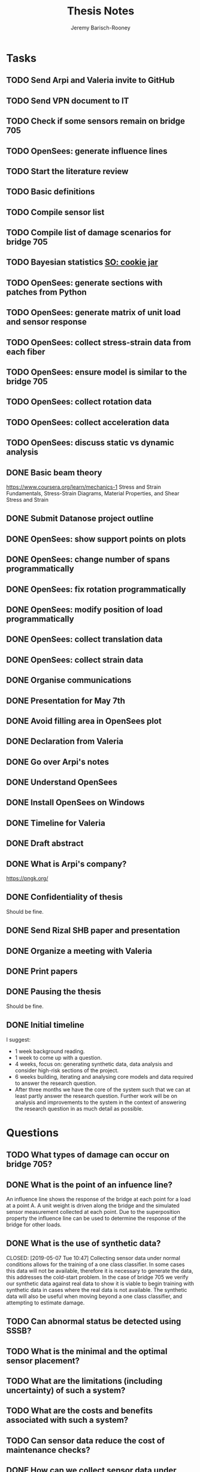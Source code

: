 #+TITLE: Thesis Notes
#+AUTHOR: Jeremy Barisch-Rooney
#+OPTIONS: toc:nil

#+SEQ_TODO: TODO(t) INPROGRESS(i) NEXT(s) | DONE(d) CANCELLED(c)

# All questions in Questions, can reference elsewhere if needed.

* Tasks
** TODO Send Arpi and Valeria invite to GitHub
** TODO Send VPN document to IT
** TODO Check if some sensors remain on bridge 705
** TODO OpenSees: generate influence lines
** TODO Start the literature review
** TODO Basic definitions
** TODO Compile sensor list
** TODO Compile list of damage scenarios for bridge 705
** TODO Bayesian statistics [[https://stats.stackexchange.com/questions/2272/whats-the-difference-between-a-confidence-interval-and-a-credible-interval][SO: cookie jar]]
** TODO OpenSees: generate sections with patches from Python
** TODO OpenSees: generate matrix of unit load and sensor response
** TODO OpenSees: collect stress-strain data from each fiber
** TODO OpenSees: ensure model is similar to the bridge 705
** TODO OpenSees: collect rotation data
** TODO OpenSees: collect acceleration data
** TODO OpenSees: discuss static vs dynamic analysis
** DONE Basic beam theory
   CLOSED: [2019-06-03 Mon 17:15]
    https://www.coursera.org/learn/mechanics-1 Stress and Strain Fundamentals,
    Stress-Strain Diagrams, Material Properties, and Shear Stress and Strain
** DONE Submit Datanose project outline
    CLOSED: [2019-05-20 Mon 09:52]
** DONE OpenSees: show support points on plots
    CLOSED: [2019-05-07 Tue 15:20]
** DONE OpenSees: change number of spans programmatically
    CLOSED: [2019-05-07 Tue 13:05]
** DONE OpenSees: fix rotation programmatically
    CLOSED: [2019-05-07 Tue 12:45]
** DONE OpenSees: modify position of load programmatically
    CLOSED: [2019-05-05 Sun 22:09]
** DONE OpenSees: collect translation data
    CLOSED: [2019-05-05 Sun 22:09]
** DONE OpenSees: collect strain data
    CLOSED: [2019-05-05 Sun 22:09]
** DONE Organise communications
    CLOSED: [2019-05-07 Tue 12:06]
** DONE Presentation for May 7th
    CLOSED: [2019-05-07 Tue 10:21]
** DONE Avoid filling area in OpenSees plot
    CLOSED: [2019-05-07 Tue 15:12]
** DONE Declaration from Valeria
    CLOSED: [2019-04-25 Thu 20:42]
** DONE Go over Arpi's notes
    CLOSED: [2019-05-01 Wed 10:48]
** DONE Understand OpenSees
    CLOSED: [2019-05-02 Thu 10:02]
** DONE Install OpenSees on Windows
    CLOSED: [2019-05-01 Wed 12:43]
** DONE Timeline for Valeria
    CLOSED: [2019-04-29 Mon 22:53]
** DONE Draft abstract
    CLOSED: [2019-04-29 Mon 22:53]
** DONE What is Arpi's company?
    CLOSED: [2019-04-01 Mon 14:00]
    https://pngk.org/
** DONE Confidentiality of thesis
    CLOSED: [2019-04-04 Thu 13:25]
    Should be fine.
** DONE Send Rizal SHB paper and presentation
    CLOSED: [2019-05-07 Tue 15:10]
** DONE Organize a meeting with Valeria
    CLOSED: [2019-04-11 Thu 09:57]
** DONE Print papers
    CLOSED: [2019-04-11 Thu 14:53]
** DONE Pausing the thesis
    CLOSED: [2019-04-24 Wed 10:54]
    Should be fine.
** DONE Initial timeline
    CLOSED: [2019-04-24 Wed 10:54]
    I suggest:
    - 1 week background reading.
    - 1 week to come up with a question.
    - 4 weeks, focus on: generating synthetic data, data analysis and consider
      high-risk sections of the project.
    - 6 weeks building, iterating and analysing core models and data required to
      answer the research question.
    - After three months we have the core of the system such that we can at
      least partly answer the research question. Further work will be on
      analysis and improvements to the system in the context of answering the
      research question in as much detail as possible.
* Questions
** TODO What types of damage can occur on bridge 705?
** DONE What is the point of an infuence line?
   CLOSED: [2019-06-06 Thu 10:20]
   An influence line shows the response of the bridge at each point for a load
   at a point A. A unit weight is driven along the bridge and the simulated
   sensor measurement collected at each point. Due to the superposition property
   the influence line can be used to determine the response of the bridge for
   other loads.
** DONE What is the use of synthetic data?
    #+NAME: use-of-synthetic-data
    CLOSED: [2019-05-07 Tue 10:47]
    Collecting sensor data under normal conditions allows for the training of a
    one class classifier. In some cases this data will not be available,
    therefore it is necessary to generate the data, this addresses the
    cold-start problem. In the case of bridge 705 we verify our synthetic data
    against real data to show it is viable to begin training with synthetic data
    in cases where the real data is not available. The synthetic data will also
    be useful when moving beyond a one class classifier, and attempting to
    estimate damage.
** TODO Can abnormal status be detected using SSSB?
** TODO What is the minimal and the optimal sensor placement?
** TODO What are the limitations (including uncertainty) of such a system?
** TODO What are the costs and benefits associated with such a system?
** TODO Can sensor data reduce the cost of maintenance checks?
** DONE How can we collect sensor data under normal conditions?
   CLOSED: [2019-06-06 Thu 10:28]
   Use a finite element model to simulate sensor measurements under normal
   loading conditions (determined from data). These simulated sensor
   measurements represent the range of sensor measurments under normal
   conditions. That the simulated sensor measurements reflect reality can be
   verified against the sensor measurements obtained through experiments.
** TODO How do sensor type and position affect abnormal condition classification?
** TODO What is the minimum sensor density needed for this system to operate?
** TODO What is necessary to adapt the system from one bridge to another?
     How much structure specific information is necessary for a useful system?
** DONE Recall Latin Hypercube sampling
    CLOSED: [2019-04-08 Mon 09:38]
    N rooks on a chess board without threatening each other.
** DONE What is automatic differentiation?
    CLOSED: [2019-04-08 Mon 09:36]
* Meetings
** May 6 with Arpi
*** What is the use of synthetic data?
    Answered in [[use-of-synthetic-data]]
*** What is a good way of collecting strain data?
    Need to collect a point at every fiber.
*** Detect abnormalities by classifying similar substructures together.
    This idea is based on the presumption that similar substructures should
    behave in a similar manner, as soon as sensors in one substructure are
    operating differently this is an indication that something has gone wrong.
    This also means that sensors on different substructures should be placed in
    the same relative places.
*** Abnormalities could be detected with NC, time-series and similar substructures?
    Probably not with time series, but the other two are worth investigating.
*** What should be done next on the OpenSees model?
    Collect better strain information. 
*** Could evolutionary algorithms be used to determine sensor placement?
    The optimal sensor placement depends on the definition of optimal, what are
    we trying to maximise? If we are trying to maximise the amount of sensory
    information, then we should cover all available space on the bridge with
    sensors, but clearly we also need to put a cost term into the evaluation
    function.
*** What are the damage scenarios for bridge 705?
*** English document on bridge 705.
    Meeting with Diego Wednesday morning.
*** Additional Feedback
    Ask for help about the data collection, last slide.
** June 3 with Arpi
*** Difference between nominal and true strain
*** What is the usefulness of the influence line
    Overview of method:
    - Determine normal loading conditions (NLC)
    - Generate sensor responses from model based on the NLC
    - Verify sensor responses from sensor measurements
    - Determine responses as normal/abnormal from a neural cloud
    - We have ignored: sensor positioning, similar substructures, decision
      support system
*** How to extract moment diagram and influence line from OpenSees
*** TNO password
*** Go over timeline
*** How to interface with Diana
* Communications
** Diego
    Traffic load models, weight-in-motion data. Finite element model of bridge 705.
**** INPROGRESS Arthur and Arpi will talk with Diego on Wednesday
** Johan, Stefan, Monica
    Load models for fatigue.
**** INPROGRESS Possible meeting Monday 20th
** Esra
    Esra is working on an EU project containing sensor information. Will provide
    an overview when it is done and look into if it is sharable.
**** INPROGRESS Esra will share when it is done.
** Wim Courage
     The value of information. Involved in multiple related projects and member
     of a relevant [[https://www.cost.eu/actions/TU1402/#tabs|Name:overview][COST action]].
** Companies monitoring bridge 705
**** INPROGRESS Arthur will take action
** Rijkswaterstaat bridge department
    Get SHM costs and costs related to current inspection and maintenance
    practices would be great.
* Additional Notes
** OpenSees
    =model basic -ndm 2 -ndf 3=
    
    Basic model builder, number of dimensions (ndm) and degrees of freedom per
    node (ndf).
    
    =node 2 504 0= 
    
    Node tag, coordinates, and an optional mass.
    
    =fix 2 1 1 1=

    Node tag and ndf constraint values (0 or 1) corresponding to the ndf
    degrees-of-freedom.
    
    =geomTransf Linear 1=
    
    Defines how the element coordinates correlate to the global model
    coordinates, and a tag.
    
    =element elasticBeamColumn 1 1 3 3600 4227 1080000 1=
    
    Defines an element with tag, start and end nodes, cross-sectional area
    (3600), Young's elastic modulus (4227), second moment of area about the
    local z-axis (1080000), and identifier for the translation tag.
** Unfiled
   The risk of a false negative is higher for suggesting a bridge should receive
   a maintenance check than for predicting a bridge will suffer failure. We will
   examine the influence on the uncertainty of our damage estimate and the
   associated risk as we vary parameters of our model. Of particular interest is
   the increased risk of a false negative ncluding the threshold from low damage
   requiring a maintenance check to high damage indicating the bridge is close
   to failure.
   
   # Feasability.
   Our system, consisting of sensors and associated software, must clearly be
   cost-effective for it to be used. Therefore we estimate the required impact
   of such a system on a real-life situation, parameters of such a situation
   include the amount of sensors, codes/requirements for maintenance checks.
* Sensor List
   | Type                                 | Cost | Link |
   |--------------------------------------+------+------|
   | Strains (LVDT + FBG + DFOS)          |      |      |
   | Deflections (laser)                  |      |      |
   | Acceleration (fiber)                 |      |      |
   | Vibration (visual vibrometry + DFOS) |      |      |
   | Material properties (ultrasound)     |      |      |
   | Reinforcement depth (radar)          |      |      |
* Reading List
** 1960: Probability, Statistics and Decision for Civil Engineers
    Chapter 5 Elementary Bayesian Decision Theory (~ 80 pages)
** 1999: Structural Reliability, Analysis and Prediction
    Chapter 1 Measures of Structural Reliability (32 pages)
    Chapter 2 Structural Reliability Assessment (31 pages)
    Chapter 5 Reliability of Structural Systems (51 pages)
    Chapter 10 Probabilistic Evaluation of Existing Structures (20 pages)
** 2010: Grid-enabled Adaptive Surrogate Modeling for Computer Aided Engineering
    Chapters 1 - 3 (~ 80 pages)
** 2012: All models are wrong
** 2014: Concrete Durability
    Chapter 1: Introduction (5 pages)
    Chapter 2: Physical mechanisms of concrete degradation (2.1, 1 page)
    Chapter 3: Chemical mechanisms of concrete degradation (3.1, 1 page)
    Chapter 4: Corrosion of steel reinforcement in concrete (-4.2, 10 pages)
    Chapter 7: Serviceability, repair and maintenance (-7.2, 6 pages)
** 2015: Robust system identification and model predictions in the presence of uncertainty
** 2016: Why Does Deep and Cheap Learning Work So Well?
    https://www.technologyreview.com/s/602344/the-extraordinary-link-between-deep-neural-networks-and-the-nature-of-the-universe/
* Reading & Read
** 2019: Physics-informed neural network: A deep learning framework for solving forward and inverse problems involving nonlinear partial differential equations
    The key point in this paper is that when enough data is not available for a
    deep learning solution, then some law of physics can be included in the
    error function.
** 2019: Probabilistic system indentification and optimal sensor placement for a single anchored sheet pile wall
    Xuzheng worked on system identification (parameter inference) of a single
    anchored sheet pile wall from sensor data. A FE model with input parameters
    of the retaining wall gives a distribution of the observed parameters. The
    input (or hidden) parameters are then determined with some uncertainty from
    the observations. Sensor placement is optimised by minimizing the credible
    region and entropy from the sensor readings.
* Links
https://www.data61.csiro.au/en/Our-Work/Future-Cities/Planning-sustainable-infrastructure/Structural-health-monitoring

https://research.csiro.au/data61/structural-health-monitoring/

https://www.eiseverywhere.com/file_uploads/83ba86baa3f7028e84e8bc3d752a92eb_3.PeterRuncieData61November2017Update.pdf

https://people.csiro.au/N/K/Khoa-Nguyen

[[https://drive.google.com/drive/folders/1xuBMgMsaHjRHXJvLhRykZ_q0XhR8f6Mp?usp=sharing][Examples of Computational Science Master theses]]

* Terminology
** Jack Arch 
    Unlike regular arches, jack arches are not semicircular in form. Instead,
    they are flat in profile.
** Frequency Moment
    The kth frequency moment of a set of frequencies a is $F_k(a) = \sum a^k_i
** Mode
    In a mode of a system all parts of the system move under a fixed frequency.
    To prevent the vibration of a system it needs to be damped at the
    anti-nodes.
** Centroid
    The centre of mass of a geometric object of uniform density.
** Axial load
    Load parallel to longitudinal axis of the member.
** Centric load
    Line of action of resultant force passes through centroid.
** Beam
** Pier
** Abutment
** Span
